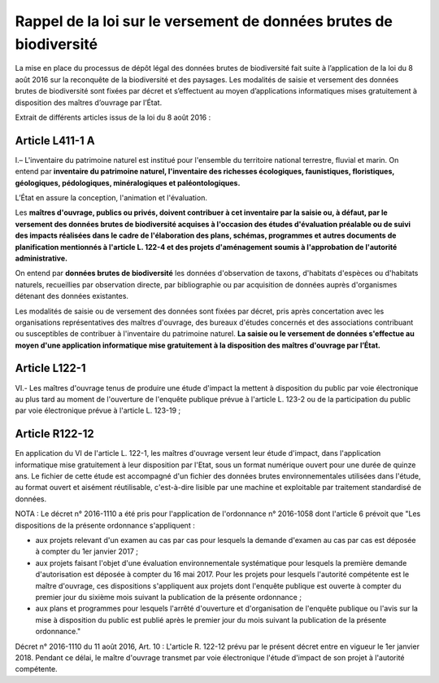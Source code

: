 .. Rappel de la loi

Rappel de la loi sur le versement de données brutes de biodiversité
===================================================================


La mise en place du processus de dépôt légal des données brutes de biodiversité fait suite à l’application de la loi du 8 août 2016 sur la reconquête de la biodiversité et des paysages. Les modalités de saisie et versement des données brutes de biodiversité sont fixées par décret et s’effectuent au moyen d’applications informatiques mises gratuitement à disposition des maîtres d’ouvrage par l’État. 


Extrait de différents articles issus de la loi du 8 août 2016 :



Article L411-1 A
""""""""""""""""

I.– L'inventaire du patrimoine naturel est institué pour l'ensemble du territoire national terrestre, fluvial et marin. On entend par **inventaire du patrimoine naturel, l'inventaire des richesses écologiques, faunistiques, floristiques, géologiques, pédologiques, minéralogiques et paléontologiques.**

L’État en assure la conception, l'animation et l'évaluation. 

Les **maîtres d'ouvrage, publics ou privés, doivent contribuer à cet inventaire par la saisie ou, à défaut, par le versement des données brutes de biodiversité acquises à l'occasion des études d'évaluation préalable ou de suivi des impacts réalisées dans le cadre de l'élaboration des plans, schémas, programmes et autres documents de planification mentionnés à l'article L. 122-4 et des projets d'aménagement soumis à l'approbation de l'autorité administrative.** 

On entend par **données brutes de biodiversité** les données d'observation de taxons, d'habitats d'espèces ou d'habitats naturels, recueillies par observation directe, par bibliographie ou par acquisition de données auprès d'organismes détenant des données existantes. 

Les modalités de saisie ou de versement des données sont fixées par décret, pris après concertation avec les organisations représentatives des maîtres d'ouvrage, des bureaux d'études concernés et des associations contribuant ou susceptibles de contribuer à l'inventaire du patrimoine naturel. **La saisie ou le versement de données s'effectue au moyen d'une application informatique mise gratuitement à la disposition des maîtres d'ouvrage par l’État.**


Article L122-1
""""""""""""""

VI.- Les maîtres d'ouvrage tenus de produire une étude d'impact la mettent à disposition du public par voie électronique au plus tard au moment de l'ouverture de l'enquête publique prévue à l'article L. 123-2 ou de la participation du public par voie électronique prévue à l'article L. 123-19 ;


Article R122-12
"""""""""""""""
En application du VI de l'article L. 122-1, les maîtres d'ouvrage versent leur étude d'impact, dans l'application informatique mise gratuitement à leur disposition par l'Etat, sous un format numérique ouvert pour une durée de quinze ans. Le fichier de cette étude est accompagné d'un fichier des données brutes environnementales utilisées dans l'étude, au format ouvert et aisément réutilisable, c'est-à-dire lisible par une machine et exploitable par traitement standardisé de données.

NOTA : Le décret n° 2016-1110 a été pris pour l'application de l'ordonnance n° 2016-1058 dont l'article 6 prévoit que "Les dispositions de la présente ordonnance s'appliquent : 

* aux projets relevant d'un examen au cas par cas pour lesquels la demande d'examen au cas par cas est déposée à compter du 1er janvier 2017 ; 
* aux projets faisant l'objet d'une évaluation environnementale systématique pour lesquels la première demande d'autorisation est déposée à compter du 16 mai 2017. Pour les projets pour lesquels l'autorité compétente est le maître d'ouvrage, ces dispositions s'appliquent aux projets dont l'enquête publique est ouverte à compter du premier jour du sixième mois suivant la publication de la présente ordonnance ; 
* aux plans et programmes pour lesquels l'arrêté d'ouverture et d'organisation de l'enquête publique ou l'avis sur la mise à disposition du public est publié après le premier jour du mois suivant la publication de la présente ordonnance."

Décret n° 2016-1110 du 11 août 2016, Art. 10 : L'article R. 122-12 prévu par le présent décret entre en vigueur le 1er janvier 2018. Pendant ce délai, le maître d'ouvrage transmet par voie électronique l'étude d'impact de son projet à l'autorité compétente.